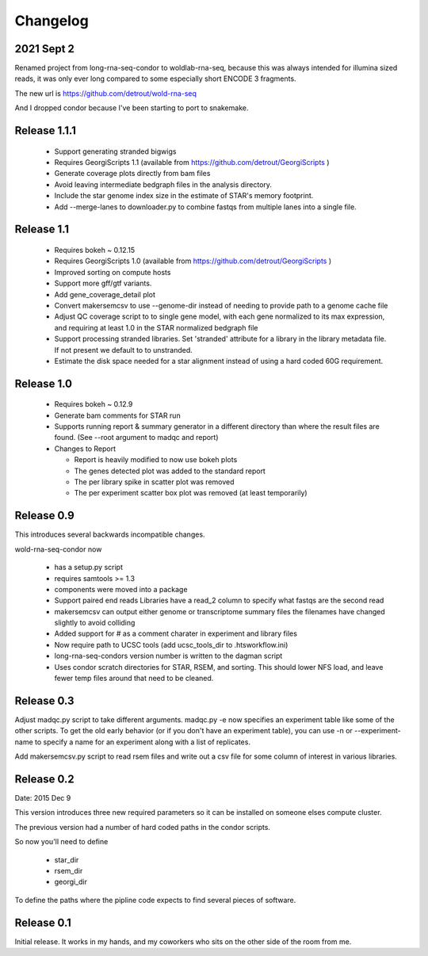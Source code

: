 Changelog
=========

2021 Sept 2
-----------

Renamed project from long-rna-seq-condor to woldlab-rna-seq, because this
was always intended for illumina sized reads, it was only ever long
compared to some especially short ENCODE 3 fragments.

The new url is https://github.com/detrout/wold-rna-seq

And I dropped condor because I've been starting to port to snakemake.


Release 1.1.1
-------------

  * Support generating stranded bigwigs
  * Requires GeorgiScripts 1.1 (available from
    https://github.com/detrout/GeorgiScripts )
  * Generate coverage plots directly from bam files
  * Avoid leaving intermediate bedgraph files in the analysis
    directory.
  * Include the star genome index size in the estimate of STAR's
    memory footprint.
  * Add --merge-lanes to downloader.py to combine fastqs from
    multiple lanes into a single file.

Release 1.1
-----------

  * Requires bokeh ~ 0.12.15
  * Requires GeorgiScripts 1.0 (available from
    https://github.com/detrout/GeorgiScripts )
  * Improved sorting on compute hosts
  * Support more gff/gtf variants.
  * Add gene_coverage_detail plot
  * Convert makersemcsv to use --genome-dir instead of
    needing to provide path to a genome cache file
  * Adjust QC coverage script to to single gene model, with each gene
    normalized to its max expression, and requiring at least 1.0 in
    the STAR normalized bedgraph file
  * Support processing stranded libraries.
    Set 'stranded' attribute for a library in the library metadata file.
    If not present we default to to unstranded.
  * Estimate the disk space needed for a star alignment instead of
    using a hard coded 60G requirement.

Release 1.0
-----------

  * Requires bokeh ~ 0.12.9
  * Generate bam comments for STAR run
  * Supports running report & summary generator in a different
    directory than where the result files are found.
    (See --root argument to madqc and report)
  * Changes to Report

    * Report is heavily modified to now use bokeh plots
    * The genes detected plot was added to the standard report
    * The per library spike in scatter plot was removed
    * The per experiment scatter box plot was removed (at least
      temporarily)

Release 0.9
-----------

This introduces several backwards incompatible changes.

wold-rna-seq-condor now

  * has a setup.py script
  * requires samtools >= 1.3
  * components were moved into a package
  * Support paired end reads
    Libraries have a read_2 column to specify what fastqs are the second read
  * makersemcsv can output either genome or transcriptome summary files
    the filenames have changed slightly to avoid colliding
  * Added support for # as a comment charater in experiment and library files
  * Now require path to UCSC tools (add ucsc_tools_dir to .htsworkflow.ini)
  * long-rna-seq-condors version number is written to the dagman script
  * Uses condor scratch directories for STAR, RSEM, and sorting.
    This should lower NFS load, and leave fewer temp files around that
    need to be cleaned.

Release 0.3
-----------

Adjust madqc.py script to take different arguments.
madqc.py -e now specifies an experiment table like
some of the other scripts. To get the old early
behavior (or if you don't have an experiment table),
you can use -n or --experiment-name to specify
a name for an experiment along with a list of replicates.

Add makersemcsv.py script to read rsem files and
write out a csv file for some column of interest
in various libraries.

Release 0.2
-----------

Date: 2015 Dec 9

This version introduces three new required parameters
so it can be installed on someone elses compute cluster.

The previous version had a number of hard coded
paths in the condor scripts.

So now you'll need to define

  * star_dir
  * rsem_dir
  * georgi_dir

To define the paths where the pipline code expects to find
several pieces of software.

Release 0.1
-----------

Initial release. It works in my hands, and my coworkers who sits
on the other side of the room from me.
